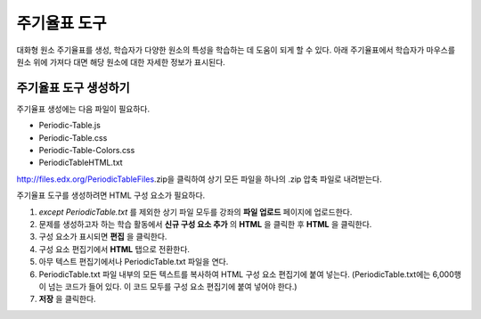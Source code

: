 .. _Periodic Table:

#####################
주기율표 도구
#####################

대화형 원소 주기율표를 생성, 학습자가 다양한 원소의 특성을 학습하는 데 도움이 되게 할 수 있다. 아래 주기율표에서 학습자가 마우스를 원소 위에 가져다 대면 해당 원소에 대한 자세한 정보가 표시된다.

.. image:: ../../../shared/building_and_running_chapters/Images/Periodic_Table.png
  :alt: Image of the interactive periodic table

.. _Create the Periodic Table:

******************************
주기율표 도구 생성하기
******************************

주기율표 생성에는 다음 파일이 필요하다.

* Periodic-Table.js
* Periodic-Table.css
* Periodic-Table-Colors.css
* PeriodicTableHTML.txt

http://files.edx.org/PeriodicTableFiles.zip을 클릭하여 상기 모든 파일을 하나의 .zip 압축 파일로 내려받는다.

주기율표 도구를 생성하려면 HTML 구성 요소가 필요하다.

#.  *except PeriodicTable.txt* 를 제외한 상기 파일 모두를 강좌의 **파일 업로드** 페이지에 업로드한다.
#. 문제를 생성하고자 하는 학습 활동에서 **신규 구성 요소 추가** 의 **HTML** 을 클릭한 후 **HTML** 을 클릭한다.
#. 구성 요소가 표시되면 **편집** 을 클릭한다.
#. 구성 요소 편집기에서 **HTML** 탭으로 전환한다.
#. 아무 텍스트 편집기에서나 PeriodicTable.txt 파일을 연다.
#. PeriodicTable.txt 파일 내부의 모든 텍스트를 복사하여 HTML 구성 요소 편집기에 붙여 넣는다. (PeriodicTable.txt에는 6,000행이 넘는 코드가 들어 있다. 이 코드 모두를 구성 요소 편집기에 붙여 넣어야 한다.)
#. **저장** 을 클릭한다.
